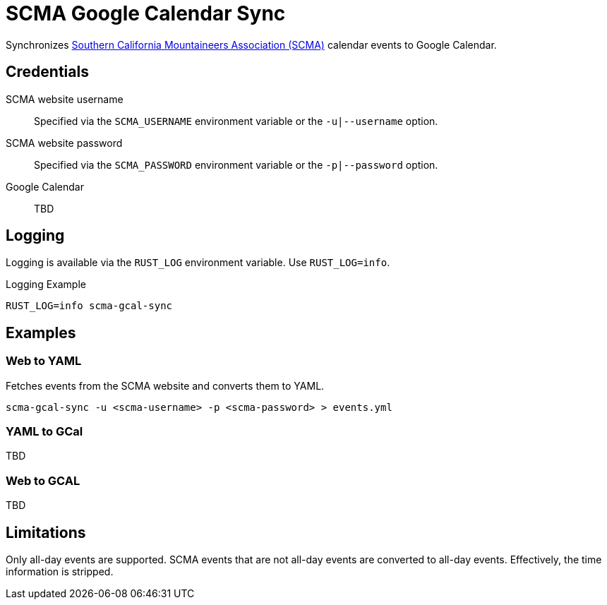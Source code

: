 = SCMA Google Calendar Sync

Synchronizes link:https://rockclimbing.org[Southern California Mountaineers Association (SCMA)] calendar events to Google Calendar.

== Credentials

SCMA website username::
Specified via the `SCMA_USERNAME` environment variable or the `-u|--username` option.

SCMA website password::
Specified via the `SCMA_PASSWORD` environment variable or the `-p|--password` option.

Google Calendar::
TBD

== Logging

Logging is available via the `RUST_LOG` environment variable.
Use `RUST_LOG=info`.

[source,sh]
.Logging Example
----
RUST_LOG=info scma-gcal-sync
----

== Examples

=== Web to YAML

Fetches events from the SCMA website and converts them to YAML.

 scma-gcal-sync -u <scma-username> -p <scma-password> > events.yml

=== YAML to GCal

TBD

=== Web to GCAL

TBD

== Limitations

Only all-day events are supported.
SCMA events that are not all-day events are converted to all-day events.
Effectively, the time information is stripped.
